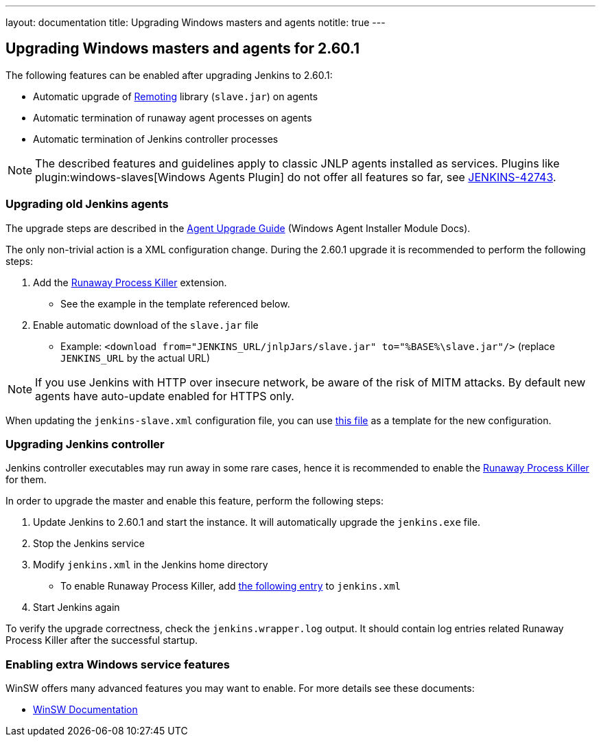 ---
layout: documentation
title:  Upgrading Windows masters and agents
notitle: true
---

== Upgrading Windows masters and agents for 2.60.1

The following features can be enabled after upgrading Jenkins to 2.60.1:

* Automatic upgrade of link:https://github.com/jenkinsci/remoting[Remoting] library (`slave.jar`) on agents
* Automatic termination of runaway agent processes on agents
* Automatic termination of Jenkins controller processes

NOTE: The described features and guidelines apply to classic JNLP agents installed as services.
Plugins like plugin:windows-slaves[Windows Agents Plugin] do not offer all features so far, see link:https://issues.jenkins.io/browse/JENKINS-42743[JENKINS-42743].

=== Upgrading old Jenkins agents

The upgrade steps are described in the https://github.com/jenkinsci/windows-slave-installer-module#upgrading-old-agents[Agent Upgrade Guide] (Windows Agent Installer Module Docs).

The only non-trivial action is a XML configuration change.
During the 2.60.1 upgrade it is recommended to perform the following steps:

1. Add the link:https://github.com/kohsuke/winsw/blob/master/doc/extensions/runawayProcessKiller.md[Runaway Process Killer] extension.
 ** See the example in the template referenced below.
2. Enable automatic download of the `slave.jar` file
 ** Example: `<download from="JENKINS_URL/jnlpJars/slave.jar" to="%BASE%\slave.jar"/>` (replace `JENKINS_URL` by the actual URL)

NOTE: If you use Jenkins with HTTP over insecure network, be aware of the risk of MITM attacks.
By default new agents have auto-update enabled for HTTPS only.

When updating the `jenkins-slave.xml` configuration file, you can use
link:https://github.com/jenkinsci/windows-slave-installer-module/blob/windows-slave-installer-1.9/src/main/resources/org/jenkinsci/modules/windows_slave_installer/jenkins-slave.xml[this file]
as a template for the new configuration.

=== Upgrading Jenkins controller

Jenkins controller executables may run away in some rare cases, hence it is recommended to enable the link:https://github.com/kohsuke/winsw/blob/master/doc/extensions/runawayProcessKiller.md[Runaway Process Killer] for them.

In order to upgrade the master and enable this feature, perform the following steps:

1. Update Jenkins to 2.60.1 and start the instance. It will automatically upgrade the `jenkins.exe` file.
2. Stop the Jenkins service
3. Modify `jenkins.xml` in the Jenkins home directory
** To enable Runaway Process Killer, add link:https://github.com/jenkinsci/windows-slave-installer-module/blob/windows-slave-installer-1.9/src/main/resources/org/jenkinsci/modules/windows_slave_installer/jenkins-slave.xml#L62-L75[the following entry] to `jenkins.xml`
4. Start Jenkins again

To verify the upgrade correctness, check the `jenkins.wrapper.log` output.
It should contain log entries related Runaway Process Killer after the successful startup.

=== Enabling extra Windows service features

WinSW offers many advanced features you may want to enable.
For more details see these documents:

* link:https://github.com/winsw/winsw/blob/master/README.md[WinSW Documentation]
